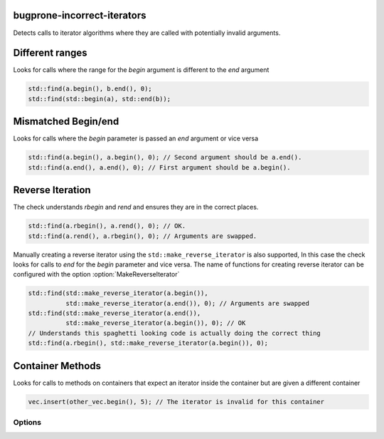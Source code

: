 .. title:: clang-tidy - bugprone-incorrect-iterators

bugprone-incorrect-iterators
============================

Detects calls to iterator algorithms where they are called with potentially
invalid arguments.

Different ranges
================

Looks for calls where the range for the `begin` argument is different to the
`end` argument

.. code-block:: c++

  std::find(a.begin(), b.end(), 0);
  std::find(std::begin(a), std::end(b));

Mismatched Begin/end
====================

Looks for calls where the `begin` parameter is passed an `end` argument or vice
versa

.. code-block:: c++

  std::find(a.begin(), a.begin(), 0); // Second argument should be a.end().
  std::find(a.end(), a.end(), 0); // First argument should be a.begin().

Reverse Iteration
=================

The check understands `rbegin` and `rend` and ensures they are in the correct places.

.. code-block:: c++

  std::find(a.rbegin(), a.rend(), 0); // OK.
  std::find(a.rend(), a.rbegin(), 0); // Arguments are swapped.

Manually creating a reverse iterator using the ``std::make_reverse_iterator`` is
also supported, In this case the check looks for calls to `end` for the `begin`
parameter and vice versa. The name of functions for creating reverse iterator
can be configured with the option :option:`MakeReverseIterator`

.. code-block:: c++

  std::find(std::make_reverse_iterator(a.begin()),
            std::make_reverse_iterator(a.end()), 0); // Arguments are swapped
  std::find(std::make_reverse_iterator(a.end()),
            std::make_reverse_iterator(a.begin()), 0); // OK
  // Understands this spaghetti looking code is actually doing the correct thing
  std::find(a.rbegin(), std::make_reverse_iterator(a.begin()), 0);

Container Methods
=================

Looks for calls to methods on containers that expect an iterator inside the
container but are given a different container

.. code-block:: c++

  vec.insert(other_vec.begin(), 5); // The iterator is invalid for this container

Options
-------

.. option:: BeginFree

  A semi-colon seperated list of free function names that return an iterator to
  the start of a range. Default value is `::std::begin;std::cbegin`.

.. option:: EndFree

  A semi-colon seperated list of free function names that return an iterator to
  the end of a range. Default value is `::std::end;std::cend`.

.. option:: BeginMethod

  A semi-colon seperated list of method names that return an iterator to
  the start of a range. Default value is `begin;cbegin`.

.. option:: EndMethod

  A semi-colon seperated list of method names that return an iterator to
  the end of a range. Default value is `end;cend`.

.. option:: RBeginFree

  A semi-colon seperated list of free function names that return a reverse 
  iterator to the start of a range. Default value is `::std::rbegin;std::crbegin`.

.. option:: REndFree

  A semi-colon seperated list of free function names that return a reverse 
  iterator to the end of a range. Default value is `::std::rend;std::crend`.

.. option:: RBeginMethod

  A semi-colon seperated list of method names that return a reverse 
  iterator to the start of a range. Default value is `rbegin;crbegin`.

.. option:: REndMethod

  A semi-colon seperated list of method names that return a reverse 
  iterator to the end of a range. Default value is `rend;crend`.

.. option:: MakeReverseIterator

  A semi-colon seperated list of free functions that convert an interator into a
  reverse iterator. Default value is `::std::make_reverse_iterator`
